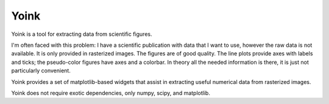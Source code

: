Yoink
=====

Yoink is a tool for extracting data from scientific figures.  

I'm often faced with this problem: I have a scientific publication with data
that I want to use, however the raw data is not available.  It is only provided
in rasterized images.  The figures are of good quality.  The line plots provide
axes with labels and ticks; the pseudo-color figures have axes and a colorbar.
In theory all the needed information is there, it is just not particularly
convenient.

Yoink provides a set of matplotlib-based widgets that assist in extracting
useful numerical data from rasterized images.

Yoink does not require exotic dependencies, only numpy, scipy, and matplotlib.
